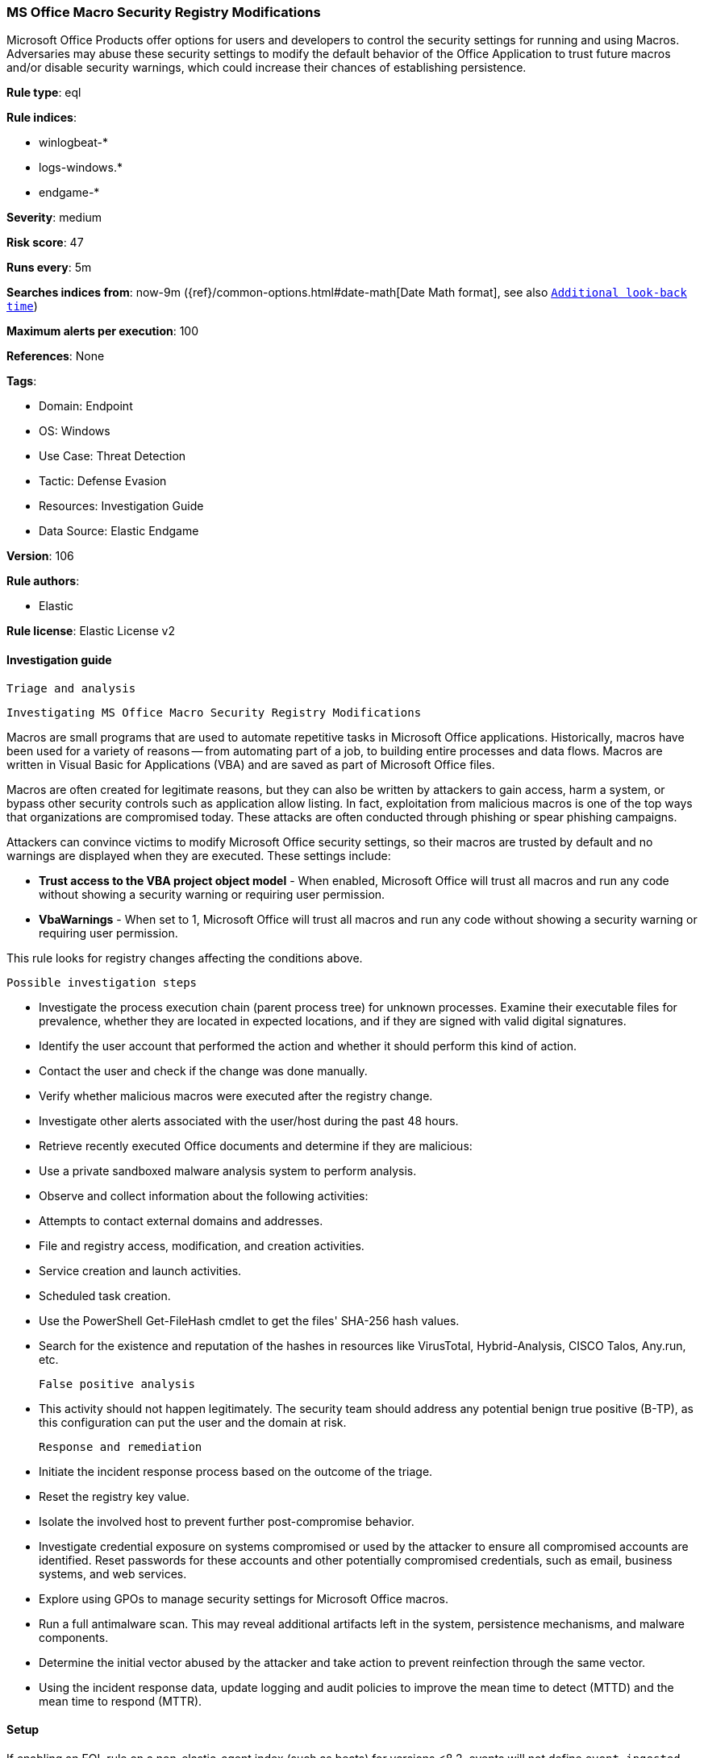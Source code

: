 [[ms-office-macro-security-registry-modifications]]
=== MS Office Macro Security Registry Modifications

Microsoft Office Products offer options for users and developers to control the security settings for running and using Macros. Adversaries may abuse these security settings to modify the default behavior of the Office Application to trust future macros and/or disable security warnings, which could increase their chances of establishing persistence.

*Rule type*: eql

*Rule indices*: 

* winlogbeat-*
* logs-windows.*
* endgame-*

*Severity*: medium

*Risk score*: 47

*Runs every*: 5m

*Searches indices from*: now-9m ({ref}/common-options.html#date-math[Date Math format], see also <<rule-schedule, `Additional look-back time`>>)

*Maximum alerts per execution*: 100

*References*: None

*Tags*: 

* Domain: Endpoint
* OS: Windows
* Use Case: Threat Detection
* Tactic: Defense Evasion
* Resources: Investigation Guide
* Data Source: Elastic Endgame

*Version*: 106

*Rule authors*: 

* Elastic

*Rule license*: Elastic License v2


==== Investigation guide


 Triage and analysis

 Investigating MS Office Macro Security Registry Modifications

Macros are small programs that are used to automate repetitive tasks in Microsoft Office applications. Historically, macros have been used for a variety of reasons -- from automating part of a job, to building entire processes and data flows. Macros are written in Visual Basic for Applications (VBA) and are saved as part of Microsoft Office files.

Macros are often created for legitimate reasons, but they can also be written by attackers to gain access, harm a system, or bypass other security controls such as application allow listing. In fact, exploitation from malicious macros is one of the top ways that organizations are compromised today. These attacks are often conducted through phishing or spear phishing campaigns.

Attackers can convince victims to modify Microsoft Office security settings, so their macros are trusted by default and no warnings are displayed when they are executed. These settings include:

- *Trust access to the VBA project object model* - When enabled, Microsoft Office will trust all macros and run any code without showing a security warning or requiring user permission.
- *VbaWarnings* - When set to 1, Microsoft Office will trust all macros and run any code without showing a security warning or requiring user permission.

This rule looks for registry changes affecting the conditions above.

 Possible investigation steps

- Investigate the process execution chain (parent process tree) for unknown processes. Examine their executable files for prevalence, whether they are located in expected locations, and if they are signed with valid digital signatures.
- Identify the user account that performed the action and whether it should perform this kind of action.
- Contact the user and check if the change was done manually.
- Verify whether malicious macros were executed after the registry change.
- Investigate other alerts associated with the user/host during the past 48 hours.
- Retrieve recently executed Office documents and determine if they are malicious:
  - Use a private sandboxed malware analysis system to perform analysis.
    - Observe and collect information about the following activities:
      - Attempts to contact external domains and addresses.
      - File and registry access, modification, and creation activities.
      - Service creation and launch activities.
      - Scheduled task creation.
  - Use the PowerShell Get-FileHash cmdlet to get the files' SHA-256 hash values.
    - Search for the existence and reputation of the hashes in resources like VirusTotal, Hybrid-Analysis, CISCO Talos, Any.run, etc.

 False positive analysis

- This activity should not happen legitimately. The security team should address any potential benign true positive (B-TP), as this configuration can put the user and the domain at risk.

 Response and remediation

- Initiate the incident response process based on the outcome of the triage.
- Reset the registry key value.
- Isolate the involved host to prevent further post-compromise behavior.
- Investigate credential exposure on systems compromised or used by the attacker to ensure all compromised accounts are identified. Reset passwords for these accounts and other potentially compromised credentials, such as email, business systems, and web services.
- Explore using GPOs to manage security settings for Microsoft Office macros.
- Run a full antimalware scan. This may reveal additional artifacts left in the system, persistence mechanisms, and malware components.
- Determine the initial vector abused by the attacker and take action to prevent reinfection through the same vector.
- Using the incident response data, update logging and audit policies to improve the mean time to detect (MTTD) and the mean time to respond (MTTR).




==== Setup



If enabling an EQL rule on a non-elastic-agent index (such as beats) for versions <8.2,
events will not define `event.ingested` and default fallback for EQL rules was not added until version 8.2.
Hence for this rule to work effectively, users will need to add a custom ingest pipeline to populate
`event.ingested` to @timestamp.
For more details on adding a custom ingest pipeline refer - https://www.elastic.co/guide/en/fleet/current/data-streams-pipeline-tutorial.html


==== Rule query


[source, js]
----------------------------------
registry where host.os.type == "windows" and event.type == "change" and
    registry.path : (
        "HKU\\S-1-5-21-*\\SOFTWARE\\Microsoft\\Office\\*\\Security\\AccessVBOM",
        "HKU\\S-1-5-21-*\\SOFTWARE\\Microsoft\\Office\\*\\Security\\VbaWarnings",
        "HKU\\S-1-12-1-*\\SOFTWARE\\Microsoft\\Office\\*\\Security\\AccessVBOM",
        "HKU\\S-1-12-1-*\\SOFTWARE\\Microsoft\\Office\\*\\Security\\VbaWarnings",
        "\\REGISTRY\\USER\\S-1-5-21-*\\SOFTWARE\\Microsoft\\Office\\*\\Security\\AccessVBOM",
        "\\REGISTRY\\USER\\S-1-5-21-*\\SOFTWARE\\Microsoft\\Office\\*\\Security\\VbaWarnings",
        "\\REGISTRY\\USER\\S-1-12-1-*\\SOFTWARE\\Microsoft\\Office\\*\\Security\\AccessVBOM",
        "\\REGISTRY\\USER\\S-1-12-1-*\\SOFTWARE\\Microsoft\\Office\\*\\Security\\VbaWarnings"
        ) and
    registry.data.strings : ("0x00000001", "1") and
    process.name : ("cscript.exe", "wscript.exe", "mshta.exe", "mshta.exe", "winword.exe", "excel.exe")

----------------------------------

*Framework*: MITRE ATT&CK^TM^

* Tactic:
** Name: Defense Evasion
** ID: TA0005
** Reference URL: https://attack.mitre.org/tactics/TA0005/
* Technique:
** Name: Modify Registry
** ID: T1112
** Reference URL: https://attack.mitre.org/techniques/T1112/
* Tactic:
** Name: Execution
** ID: TA0002
** Reference URL: https://attack.mitre.org/tactics/TA0002/
* Technique:
** Name: User Execution
** ID: T1204
** Reference URL: https://attack.mitre.org/techniques/T1204/
* Sub-technique:
** Name: Malicious File
** ID: T1204.002
** Reference URL: https://attack.mitre.org/techniques/T1204/002/

